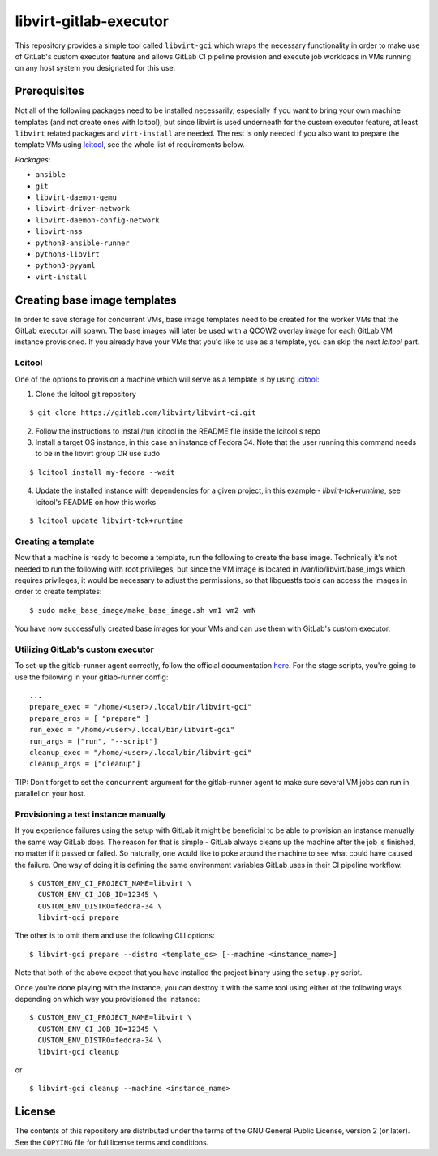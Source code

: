 =======================
libvirt-gitlab-executor
=======================

This repository provides a simple tool called ``libvirt-gci`` which wraps the
necessary functionality in order to make use of GitLab's custom executor
feature and allows GitLab CI pipeline provision and execute job workloads in
VMs running on any host system you designated for this use.


Prerequisites
=============
Not all of the following packages need to be installed necessarily, especially
if you want to bring your own machine templates (and not create ones with
lcitool), but since libvirt is used underneath for the custom executor feature,
at least ``libvirt`` related packages and ``virt-install`` are needed.  The
rest is only needed if you also want to prepare the template VMs using `lcitool
<https://gitlab.com/libvirt/libvirt-ci>`_, see the whole list of requirements
below.

*Packages*:

* ``ansible``
* ``git``
* ``libvirt-daemon-qemu``
* ``libvirt-driver-network``
* ``libvirt-daemon-config-network``
* ``libvirt-nss``
* ``python3-ansible-runner``
* ``python3-libvirt``
* ``python3-pyyaml``
* ``virt-install``


Creating base image templates
=============================

In order to save storage for concurrent VMs, base image templates need to
be created for the worker VMs that the GitLab executor will spawn. The base
images will later be used with a QCOW2 overlay image for each GitLab VM
instance provisioned. If you already have your VMs that you'd like to use as a
template, you can skip the next *lcitool* part.


Lcitool
-------

One of the options to provision a machine which will serve as a template is by
using `lcitool <https://gitlab.com/libvirt/libvirt-ci>`_:

(1) Clone the lcitool git repository

::

    $ git clone https://gitlab.com/libvirt/libvirt-ci.git

(2) Follow the instructions to install/run lcitool in the README file inside the
    lcitool's repo

(3) Install a target OS instance, in this case an instance of Fedora 34. Note
    that the user running this command needs to be in the libvirt group OR use
    sudo

::

    $ lcitool install my-fedora --wait

(4) Update the installed instance with dependencies for a given project, in this
    example - *libvirt-tck+runtime*, see lcitool's README on how this works

::

    $ lcitool update libvirt-tck+runtime


Creating a template
-------------------

Now that a machine is ready to become a template, run the following to create
the base image. Technically it's not needed to run the following with root
privileges, but since the VM image is located in /var/lib/libvirt/base_imgs
which requires privileges, it would be necessary to adjust the permissions, so
that libguestfs tools can access the images in order to create templates:

::

    $ sudo make_base_image/make_base_image.sh vm1 vm2 vmN

You have now successfully created base images for your VMs and can use them with
GitLab's custom executor.


Utilizing GitLab's custom executor
----------------------------------

To set-up the gitlab-runner agent correctly, follow the official documentation
`here <https://docs.gitlab.com/runner/executors/custom.html>`_. For the stage
scripts, you're going to use the following in your gitlab-runner config:

::

    ...
    prepare_exec = "/home/<user>/.local/bin/libvirt-gci"
    prepare_args = [ "prepare" ]
    run_exec = "/home/<user>/.local/bin/libvirt-gci"
    run_args = ["run", "--script"]
    cleanup_exec = "/home/<user>/.local/bin/libvirt-gci"
    cleanup_args = ["cleanup"]


TIP: Don't forget to set the ``concurrent`` argument for the gitlab-runner agent
to make sure several VM jobs can run in parallel on your host.


Provisioning a test instance manually
-------------------------------------

If you experience failures using the setup with GitLab it might be beneficial
to be able to provision an instance manually the same way GitLab does. The
reason for that is simple - GitLab always cleans up the machine after the job
is finished, no matter if it passed or failed. So naturally, one would like to
poke around the machine to see what could have caused the failure. One way
of doing it is defining the same environment variables GitLab uses in their CI
pipeline workflow.

::

    $ CUSTOM_ENV_CI_PROJECT_NAME=libvirt \
      CUSTOM_ENV_CI_JOB_ID=12345 \
      CUSTOM_ENV_DISTRO=fedora-34 \
      libvirt-gci prepare

The other is to omit them and use the following CLI options:

::

    $ libvirt-gci prepare --distro <template_os> [--machine <instance_name>]

Note that both of the above expect that you have installed the project binary
using the ``setup.py`` script.

Once you're done playing with the instance, you can destroy it with the same
tool using either of the following ways depending on which way you provisioned
the instance:

::

    $ CUSTOM_ENV_CI_PROJECT_NAME=libvirt \
      CUSTOM_ENV_CI_JOB_ID=12345 \
      CUSTOM_ENV_DISTRO=fedora-34 \
      libvirt-gci cleanup

or

::

    $ libvirt-gci cleanup --machine <instance_name>


License
=======

The contents of this repository are distributed under the terms of the GNU
General Public License, version 2 (or later). See the ``COPYING`` file for full
license terms and conditions.
